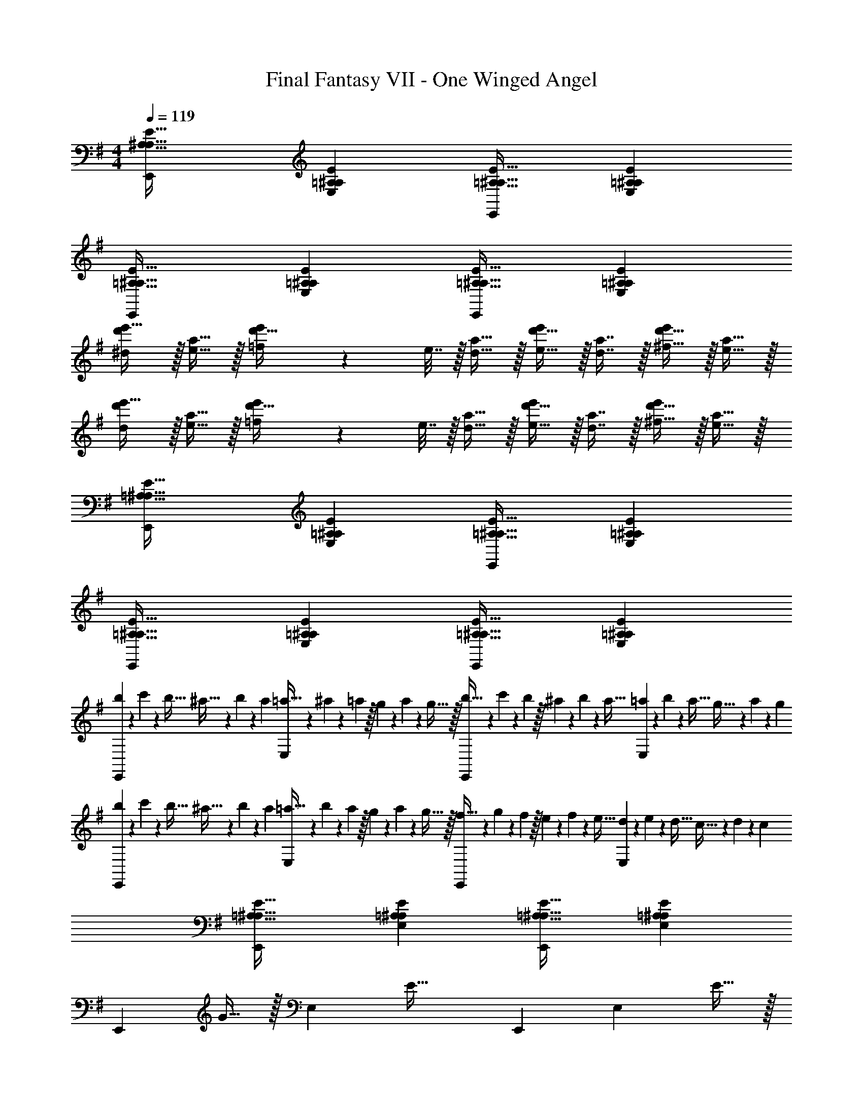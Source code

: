 X: 1
T: Final Fantasy VII - One Winged Angel
Z: ABC Generated by Starbound Composer
L: 1/4
M: 4/4
Q: 1/4=119
K: G
[A,33/32^A,33/32E33/32E,,15/14] [=A,^A,EE,295/288] [=A,31/32^A,31/32E31/32E,,163/160] [=A,^A,EE,29/28] 
[=A,33/32^A,33/32E33/32E,,15/14] [=A,^A,EE,295/288] [=A,31/32^A,31/32E31/32E,,163/160] [=A,^A,EE,29/28] 
[d'/^d/e'17/32] z/32 [a15/32e15/32] z/32 [=f71/288d'15/32e'/] z/288 e7/32 z/32 [a15/32d15/32] z/32 [d'15/32e15/32e'/] z/32 [a7/16d7/16] z/32 [d'15/32^f15/32e'/] z/32 [a15/32e15/32] z/32 
[d'/d/e'17/32] z/32 [a15/32e15/32] z/32 [=f71/288d'15/32e'/] z/288 e7/32 z/32 [a15/32d15/32] z/32 [d'15/32e15/32e'/] z/32 [a7/16d7/16] z/32 [d'15/32^f15/32e'/] z/32 [a15/32e15/32] z/32 
[=A,33/32^A,33/32E33/32E,,15/14] [=A,^A,EE,295/288] [=A,31/32^A,31/32E31/32E,,163/160] [=A,^A,EE,29/28] 
[=A,33/32^A,33/32E33/32E,,15/14] [=A,^A,EE,295/288] [=A,31/32^A,31/32E31/32E,,163/160] [=A,^A,EE,29/28] 
[b/5E,,15/14] z/120 c'25/168 z/56 b5/32 ^a5/32 z/80 b23/160 z3/224 a39/224 [=a5/32E,295/288] z/80 ^a3/20 z/140 =a/7 z/32 g33/224 z/112 a7/48 z/96 g5/32 z/32 [b5/32E,,163/160] z/80 c'3/20 z/140 b/7 z/32 ^a13/96 z/84 b13/84 z/96 a5/32 [=a/6E,29/28] z/84 b13/84 z/96 a5/32 g5/32 z/96 a13/84 z/84 g/6 
[b/5E,,15/14] z/120 c'25/168 z/56 b5/32 ^a5/32 z/80 b23/160 z3/224 a39/224 [=a5/32E,295/288] z/80 b3/20 z/140 a/7 z/32 g33/224 z/112 a7/48 z/96 g5/32 z/32 [f5/32E,,163/160] z/80 g3/20 z/140 f/7 z/32 e13/96 z/84 f13/84 z/96 e5/32 [d/6E,29/28] z/84 e13/84 z/96 d5/32 c5/32 z/96 d13/84 z/84 c/6 
[=A,33/32^A,33/32E33/32E,,15/14] [=A,^A,EE,295/288] [=A,31/32^A,31/32E31/32E,,163/160] [=A,^A,EE,29/28] 
[z17/32E,,15/14] G15/32 z/32 [z/E,295/288] [z/E63/32] [z31/32E,,163/160] [z/E,29/28] E15/32 z/32 
[^D/E,,15/14] z/32 E15/32 z/32 [FE,295/288] [z31/32E,,163/160C63/32] [zE,29/28] 
[z17/32E,,15/14] e7/32 z/36 ^A2/9 z/32 [=A15/32E,295/288] z/32 e7/32 z/36 ^A2/9 z/32 [=A15/32E,,163/160] z/32 =d13/96 z/84 ^c13/84 z/96 e5/32 [^a15/32E,29/28] z/32 d5/32 z/96 ^d13/84 z/84 e/6 
[a33/32E,,15/14] [zE,295/288] [z/E,,163/160] e7/32 ^A/4 [=A15/32E,29/28] z/32 e2/9 z/36 ^A7/32 z/32 
[=A33/32E,,15/14] [zE,295/288] [z/E,,163/160] e7/32 ^A/4 [=AE,29/28] 
[F33/32E,,15/14] [G73/224E,295/288] G9/28 z/112 [z11/32G17/48] [A31/32E,,163/160] [B11/32E,29/28] B31/96 [z/3B35/96] 
[=c33/32E,,15/14] [B73/224E,295/288] B9/28 z/112 [z11/32B17/48] [^A31/32E,,163/160] [B11/32E,29/28] B31/96 [z/3B35/96] 
[^c33/32E,,15/14] [B73/224E,295/288] B9/28 z/112 [z11/32B17/48] [=d31/32E,,163/160] [B11/32E,29/28] B31/96 [z/3B35/96] 
[e33/32E,,15/14] [B73/224E,295/288] B9/28 z/112 [z11/32B17/48] [A31/32E,,163/160] B11/32 B31/96 [z/3B35/96] 
[E,/28E,,15/14] z43/168 G,23/96 A,7/32 z/36 F2/9 z/32 [zE,295/288E39/16] [z31/32E,,163/160] [z/E,29/28] ^C2/9 z/36 D7/32 z/32 
[E/E,,15/14] z/32 F15/32 z/32 [E15/32E,295/288] z/32 D15/32 z/32 [C15/32E,,163/160] z/32 =C7/16 z/32 [A,15/32E,29/28] z/32 ^G,15/32 z/32 
[z17/32D,65/32] =A,15/32 z/32 ^A,15/32 z/32 =A15/32 z/32 [z7/32^G15/32C,31/32] 
Q: 1/4=118
z9/32 [z7/32D7/16] 
Q: 1/4=117
z/4 
Q: 1/4=116
[c15/32^A,,15/32] z/32 
Q: 1/4=115
[=c15/32=A,,] z/32 
[z/4=G/] 
Q: 1/4=119
z9/32 [^G15/32F,] z/32 ^d15/32 z/32 [=d15/32=F,] z/32 A15/32 z/32 [g7/16E,7/16] z/32 [f15/32D,] z/32 ^c15/32 z/32 
[d/G,,33/32] z/32 a15/32 z/32 [=a15/32A,,] z/32 e15/32 z/32 [=f15/32^A,,15/32] z/32 [^F,47/32^c'303/32] 
B,,33/32 B,, B,,31/32 B,, 
B,,33/32 B,, B,,31/32 B,, 
D,,33/32 D,, D,,31/32 D,, 
D,,33/32 D,, D,,31/32 D,, 
[D,,33/32=D65/32=F65/32A65/32] D,, [D,,31/32d63/32f63/32a63/32] D,, 
[D,,33/32C65/32^D65/32=G65/32] D,, [D,,31/32=c63/32^d63/32g63/32] D,, 
[D,,33/32D65/32^G65/32c65/32] D,, [D,,31/32d63/32^g63/32=c'63/32] D,, 
[D,,33/32D65/32^F65/32^A65/32] D,, [D,,31/32d63/32^f63/32^a63/32] D,, 
[D,,33/32C65/32=F65/32=A65/32] D,, [D,,31/32c63/32=f63/32=a63/32] D,, 
[D,,33/32^F65/32B65/32d65/32] D,, [z7/32D,,31/32^f63/32b63/32^d'63/32] 
Q: 1/4=118
z/ 
Q: 1/4=117
z/4 
Q: 1/4=116
[z/A,,,] 
Q: 1/4=115
z/ 
[z/4=A,,/=D33/32=F33/32A33/32] 
Q: 1/4=119
z9/32 D,/ [D,/DFA] D,/ [D/F/A/D,/] [F15/32G15/32D,15/32D49/96] [D,/EFA] D,/ 
[D17/32F17/32A17/32D,17/32] [D,15/32F/A/D151/288] z/32 [^C,15/32^CF^A] z/32 ^A,,15/32 z/32 [=A,,15/32D/F/=A/] z/32 [D,7/16F15/32A15/32D49/96] z/32 [C,15/32CF^A] z/32 ^A,,15/32 z/32 
[=A,,/D33/32F33/32=A33/32] z/32 D,/ [D,/DFA] D,/ [D/F/A/D,/] [D15/32F15/32G15/32D,15/32] [D,/DFA] D,/ 
[D17/32F17/32A17/32D,17/32] [D,15/32F/A/D151/288] z/32 [C,15/32CF^A] z/32 ^A,,15/32 z/32 [=A,,15/32D/F/=A/] z/32 [D,7/16F15/32A15/32D49/96] z/32 [C,15/32CF^A] z/32 ^A,,15/32 z/32 
[F,,/=A17/32=f17/32] z/32 [^D,,15/32f/A151/288] z/32 [F=d=D,,] z7/32 
Q: 1/4=118
z/ 
Q: 1/4=117
z/4 
Q: 1/4=116
[F11/32A11/32=A,,11/32] [z5/32F67/224A31/96A,,31/96] 
Q: 1/4=115
z/6 [E29/96=G/3A,,35/96] z/32 
[z/4D33/32F33/32D,33/32] 
Q: 1/4=119
z25/32 D, [F31/32A31/32D,31/32] [E15/32G/D,] z/32 [G15/32^A/] z/32 
[F,,/=A17/32f17/32] z/32 [A15/32^D,,15/32f/] z/32 [Fd=D,,] z7/32 
Q: 1/4=118
z/ 
Q: 1/4=117
z/4 
Q: 1/4=116
[F11/32d11/32A,,11/32] [z5/32F31/96d31/96A,,31/96] 
Q: 1/4=115
z/6 [F/3A/3A,,35/96] 
[z/4D,33/32D65/32F65/32] 
Q: 1/4=119
z25/32 D, [F31/32A31/32D,31/32] [E15/32G/D,] z/32 [G15/32^A/] z/32 
[A,,/D33/32F33/32=A33/32] z/32 D,/ [D,/DFA] D,/ [D/F/A/D,/] [D15/32F15/32^G15/32D,15/32] [D,/DFA] D,/ 
[D17/32F17/32A17/32D,17/32] [D,15/32F/A/D151/288] z/32 [C,15/32CF^A] z/32 ^A,,15/32 z/32 [=A,,15/32D/F/=A/] z/32 [D,7/16F15/32A15/32D49/96] z/32 [C,15/32CF^A] z/32 ^A,,15/32 z/32 
[=A,,/D33/32F33/32=A33/32] z/32 D,/ [D,/DFA] D,/ [D/F/A/D,/] [D15/32F15/32G15/32D,15/32] [D,/DFA] D,/ 
[D17/32F17/32A17/32D,17/32] [D,15/32F/A/D151/288] z/32 [C,15/32CF^A] z/32 ^A,,15/32 z/32 [=A,,15/32D/F/=A/] z/32 [D,7/16F15/32A15/32D49/96] z/32 [C,15/32CF^A] z/32 ^A,,15/32 z/32 
[F,,/=A17/32f17/32] z/32 [^D,,15/32f/A151/288] z/32 [Fd=D,,] z7/32 
Q: 1/4=118
z/ 
Q: 1/4=117
z/4 
Q: 1/4=116
[F11/32A11/32=A,,11/32] [z5/32F67/224A31/96A,,31/96] 
Q: 1/4=115
z/6 [E29/96=G/3A,,35/96] z/32 
[z/4D33/32F33/32D,33/32] 
Q: 1/4=119
z25/32 D, [F31/32A31/32D,31/32] [E15/32G/D,] z/32 [G15/32^A/] z/32 
[F,,/=A17/32f17/32] z/32 [A15/32^D,,15/32f/] z/32 [Fd=D,,] z7/32 
Q: 1/4=118
z/ 
Q: 1/4=117
z/4 
Q: 1/4=116
[F11/32d11/32A,,11/32] [z5/32F31/96d31/96A,,31/96] 
Q: 1/4=115
z/6 [F/3A/3A,,35/96] 
[z/4D,33/32D65/32F65/32] 
Q: 1/4=119
z25/32 D, [F31/32A31/32D,31/32] [E15/32G/D,29/28] z/32 [G15/32^A/] z/32 
[z33/32B,,,15/14] [CFB,,295/288] [=C/E/B,,,163/160] [E15/32C49/96] [^D^FB,,29/28] 
[^C33/32B,,,15/14] [zB,,295/288=F63/32] [z31/32B,,,163/160] [CB,,29/28] 
[z33/32B,,,15/14] [CFB,,295/288] [C/F/B,,,163/160] [F15/32C49/96] [=CEB,,29/28] 
[A33/32B,,,15/14] [zB,,295/288^c63/32] [z31/32B,,,163/160] [AB,,29/28] 
[z33/32B,,,15/14] [^CFB,,295/288] [=C/E/B,,,163/160] [E15/32C49/96] [D^FB,,29/28] 
[^C33/32B,,,15/14] [zB,,295/288=F63/32] [z31/32B,,,163/160] [CB,,29/28] 
[z33/32B,,,15/14] [CFB,,295/288] [C/F/B,,,163/160] [F15/32C49/96] [=CEB,,29/28] 
[A33/32B,,,15/14] [zB,,295/288c63/32] [z31/32B,,,163/160] [AB,,29/28] 
[=D33/32F33/32=A33/32D,,65/32] [DFA] [D/F/A/D,,63/32] [D15/32F15/32^G15/32] [DFA] 
[D17/32F17/32A17/32D,17/32] [D,15/32F/A/D151/288] z/32 [C,15/32^CF^A] z/32 ^A,,15/32 z/32 [=A,,15/32D/F/=A/] z/32 [D,7/16F15/32A15/32D49/96] z/32 [C,15/32CF^A] z/32 ^A,,15/32 z/32 
[D33/32F33/32=A33/32D,,65/32] [DFA] [D/F/A/D,,63/32] [D15/32F15/32G15/32] [DFA] 
[D17/32F17/32A17/32D,17/32] [D,15/32F/A/D151/288] z/32 [C,15/32CF^A] z/32 A,,15/32 z/32 [=A,,15/32D/F/=A/] z/32 [D,7/16F15/32A15/32D49/96] z/32 [C,15/32CF^A] z/32 ^A,,15/32 z/32 
[F,,/=A17/32f17/32] z/32 [^D,,15/32f/A151/288] z/32 [Fd=D,,] [z/D,,31/32] [f7/16c'15/32] z/32 [z/D,,] [f15/32b/] z/32 
[z17/32D,,33/32] [f15/32a/] z/32 [z/D,,] [e15/32=g/] z/32 [z/D,,31/32] [z15/32e31/32] [z/D,,] d15/32 z/32 
[F,,/A17/32f17/32] z/32 [A15/32^D,,15/32f/] z/32 [FdB,,,] B,,,31/32 [B,,,d5] 
[=C,33/32A4] [^C,^F95/32] [D,31/32D63/32] ^D, 
[D33/32=F33/32A33/32=D,,65/32] [DFA] [D/F/A/D,,63/32] [D15/32F15/32G15/32] [DFA] 
[D17/32F17/32A17/32=D,17/32] [D,15/32F/A/D151/288] z/32 [C,15/32CF^A] z/32 A,,15/32 z/32 [=A,,15/32D/F/=A/] z/32 [D,7/16F15/32A15/32D49/96] z/32 [C,15/32CF^A] z/32 ^A,,15/32 z/32 
[D33/32F33/32=A33/32D,,65/32] [DFA] [D/F/A/D,,63/32] [D15/32F15/32G15/32] [DFA] 
[D17/32F17/32A17/32D,17/32] [D,15/32F/A/D151/288] z/32 [C,15/32CF^A] z/32 A,,15/32 z/32 [=A,,15/32D/F/=A/] z/32 [D,7/16F15/32A15/32D49/96] z/32 [C,15/32CF^A] z/32 ^A,,15/32 z/32 
[F,,/=A17/32f17/32] z/32 [^C,,15/32f/A151/288] z/32 [FdB,,,] [z/B,,,31/32] [f7/16c'15/32] z/32 [z/B,,,] [f15/32b/] z/32 
[z17/32B,,,33/32] [f15/32a/] z/32 [z/B,,,] [e15/32g/] z/32 [z/B,,,31/32] [z15/32e31/32] [z/B,,,] d15/32 z/32 
[F,,/A17/32f17/32] z/32 [A15/32^D,,15/32f/] z/32 [FdB,,,] B,,,31/32 [zB,,,29/28d5] 
[z33/32=C,15/14A4] [z^C,295/288F95/32] [z31/32D,163/160D63/32] [z^D,29/28] 
[z33/32E,,15/14] [z/B83/160E,295/288] [z/=G83/160] [z/e83/160E,,163/160] [z15/32B49/96] [z/g15/28E,29/28] [z/e17/32] 
[z17/32^a9/16E,,15/14] [z/g3/] [zE,295/288] [z31/32E,,163/160] [zE,29/28] 
[z33/32B,,,15/14] [e15/32c'/B,,295/288] z/32 [^d15/32b/] z/32 [=d15/32a/B,,,163/160] z/32 [z15/32^d5/b5/] [zB,,29/28] 
[z33/32B,,,15/14] [e15/32c'/B,,295/288] z/32 [d15/32b/] z/32 [^f137/224=d'145/224B,,,163/160] z/28 [z9/28=f87/140^c'149/224] [z11/32B,,29/28] [e59/96=c'21/32] z/24 
[z33/32B,,,15/14d8b8] [zB,,295/288] [z31/32B,,,163/160] [zB,,29/28] 
[z33/32B,,,15/14] [zB,,295/288] [z31/32B,,,163/160] [zB,,29/28] 
[z33/32E,,15/14] [z/B83/160E,295/288] [z/G83/160] [z/e83/160E,,163/160] [z15/32B49/96] [z/g15/28E,29/28] [z/e17/32] 
[z17/32a9/16E,,15/14] [z/g111/32] [zE,295/288] [z31/32E,,163/160] [zE,29/28] 
[z33/32B,,,15/14] [e15/32c'/B,,295/288] z/32 [d15/32b/] z/32 [=d15/32a/B,,,163/160] z/32 [z15/32^d5/b5/] [zB,,29/28] 
[z33/32B,,,15/14] [e15/32c'/B,,295/288] z/32 [d15/32b/] z/32 [^f137/224d'145/224B,,,163/160] z/28 [z9/28g87/140^c'149/224] [z11/32B,,29/28] [^g59/96=c'21/32] z/24 
[z33/32B,,,15/14=a65/32b65/32] [zB,,295/288] [d137/224B,,,163/160] z/28 [z9/28e87/140] [z11/32B,,29/28] =f59/96 z/24 
[z33/32B,,,15/14^f4a4b4] [zB,,295/288] [z31/32B,,,163/160] [zB,,29/28] 
[E/^F/^A17/32=C,,8=C,8] z/32 G15/32 z/32 [E15/32F15/32A/] z/32 G15/32 z/32 A7/32 z/36 =A2/9 z/32 G7/16 z/32 F15/32 z/32 G15/32 z/32 
[E5/18F5/18^A7/24] z/72 =A23/96 G15/32 z/32 F15/32 z/32 G15/32 z/32 A15/32 z/32 G7/16 z/32 ^A15/32 z/32 =A15/32 z/32 
[C/F/^A17/32E,,8E,8] z/32 G15/32 z/32 [C15/32F15/32A/] z/32 G15/32 z/32 A7/32 z/36 =A2/9 z/32 G7/16 z/32 F15/32 z/32 G15/32 z/32 
B5/18 z/72 A23/96 G15/32 z/32 F15/32 z/32 G15/32 z/32 A15/32 z/32 G7/16 z/32 B15/32 z/32 G15/32 z/32 
[E/F/^A17/32C,,8C,8] z/32 G15/32 z/32 [E15/32F15/32A/] z/32 G15/32 z/32 A7/32 z/36 =A2/9 z/32 G7/16 z/32 F15/32 z/32 G15/32 z/32 
[E5/18F5/18^A7/24] z/72 =A23/96 G15/32 z/32 F15/32 z/32 G15/32 z/32 A15/32 z/32 G7/16 z/32 ^A15/32 z/32 =A15/32 z/32 
[C/F/B17/32E,,8E,8] z/32 G15/32 z/32 [C15/32F15/32B/] z/32 G15/32 z/32 B7/32 z/36 A2/9 z/32 G7/16 z/32 F15/32 z/32 G15/32 z/32 
B5/18 z/72 A23/96 G15/32 z/32 F15/32 z/32 G15/32 z/32 A15/32 z/32 G7/16 z/32 B15/32 z/32 G15/32 z/32 
[F/d17/32E,,17/32] z/32 [G15/32e/E,,151/288] z/32 [E/E,] E15/32 z/32 [G137/224B,,63/32] z/28 F87/140 z7/160 =F59/96 z/24 
[E33/32G,,4] [^F15/32d/] z/32 [G15/32e/] z/32 [z15/32E137/224B145/224] 
Q: 1/4=118
z5/28 [=C87/140G149/224] z7/160 [z5/32=G,59/96E21/32] 
Q: 1/4=117
z/ 
Q: 1/4=119
[G33/32=d33/32] [E,,/E95/32c95/32] [z/E,,83/160] [z15/32G,,137/224] 
Q: 1/4=118
z5/28 E,,87/140 z7/160 [z5/32G,,59/96] 
Q: 1/4=117
z/ 
Q: 1/4=119
[D21/32A,,33/32] z7/160 [z53/160^C87/140] [z73/224B,,95/32] =C137/224 z/16 B,63/32 
d'5/18 z/72 c'23/96 b15/32 z/32 a15/32 z/32 [c'15/32C/G/B/] z/32 [b15/32C/G/B/] z/32 [=g7/16C15/32G15/32B15/32] z/32 [C/G/B/a3/] [C15/32G/B/] z/32 
[^C17/32G17/32B17/32] [g7/32C/G/B/] z/36 a2/9 z/32 [b71/288C/G/B/] z/288 a7/32 z/32 [g7/32C/G/B/] z/36 f2/9 z/32 [e15/32C/G/B/] z/32 [g7/16C15/32G15/32B15/32] z/32 [f15/32C/G/B/] z/32 [d15/32C15/32G15/32B/] z/32 
[E/=D,/] z/32 [=C15/32F,/=A,/] z/32 [F,15/32A,/D111/32] z/32 C,15/32 z/32 [^D,/G,/] [D,15/32G,15/32] D,15/32 z/32 [F,/B,/] 
[F,/B,17/32] z/32 =D,15/32 z/32 [F,/A,/] [F,15/32A,/] z/32 C,15/32 z/32 [^D,15/32F,15/32] [D,15/32F,/] z/32 F,15/32 z/32 
[^G,7/24C7/24] [G,23/96C23/96] [G,15/32C/] z/32 F,15/32 z/32 G,/ [G,71/288C71/288] [G,73/288C73/288] [G,7/32C7/32] [G,17/36C/] z7/9 
[d'5/18C,33/32] z/72 c'23/96 b15/32 z/32 [a15/32C,] z/32 c'15/32 z/32 [b15/32C,31/32] z/32 g7/16 z/32 [C,b3/] 
[z17/32^C,33/32] g7/32 z/36 a2/9 z/32 [b71/288C,] z/288 a7/32 z/32 g7/32 z/36 f2/9 z/32 [e15/32C,31/32] z/32 g7/16 z/32 [f15/32C,] z/32 d/ 
[=F33/32G33/32d33/32=D,33/32] [FGdD,] [D,137/224F145/224G145/224d145/224] z/28 [=C,87/140F149/224G149/224d149/224] z7/160 [z/G59/96B,,59/96d21/32F67/96] [z27/224^G,,133/32] [z5/42G113/28] 
[z7/60=c47/12] f19/5 [G33/32A33/32d33/32A,,33/32] 
[GAdA,,] [A,,137/224G145/224A145/224d145/224] z/28 [C,87/140G149/224A149/224d149/224] z7/160 [z73/160G55/96D,59/96d21/32A67/96] [z7/60^D,21/5] [z/8G49/12] [z/8c95/24] [z/8f23/6] c'89/24 
=D,,/ z/32 ^D,,15/32 z/32 ^C,,15/32 z/32 D,,15/32 z/32 =D,,15/32 z/32 ^D,,7/16 z/32 C,, 
=D,,/ z/32 F,,15/32 z/32 D,,/ D,,/ D,,15/32 z/32 ^D,,7/16 z/32 C,, 
=D,,/ z/32 ^D,,15/32 z/32 C,,15/32 z/32 D,,15/32 z/32 =D,,15/32 z/32 ^D,,7/16 z/32 C,, 
=D,,/ z/32 F,,15/32 z/32 D,,/ D,,/ D,,15/32 z/32 ^D,,7/16 z/32 C,, 
[=D,,/=f65/32] z/32 ^D,,15/32 z/32 C,,15/32 z/32 D,,15/32 z/32 [=D,,15/32f63/32] z/32 ^D,,7/16 z/32 C,, 
[=D,,/f65/32] z/32 F,,15/32 z/32 D,,/ D,,/ [D,,15/32f63/32] z/32 ^D,,7/16 z/32 C,, 
[=D,,/f33/32] z/32 ^D,,15/32 z/32 [C,,15/32f] z/32 D,,15/32 z/32 [=D,,15/32f31/32] z/32 ^D,,7/16 z/32 [fC,,] 
[=D,,/f33/32] z/32 F,,15/32 z/32 [D,,/f] D,,/ [D,,15/32f31/32] z/32 ^D,,7/16 z/32 [fC,,] 
[=D,,/F33/32d33/32] z/32 ^D,,15/32 z/32 [C,,15/32G^c] z/32 D,,15/32 z/32 [=D,,15/32F31/32A31/32] z/32 ^D,,7/16 z/32 [GcC,,] 
[=D,,/A33/32f33/32] z/32 F,,15/32 z/32 [D,,/Ge] D,,/ [D,,15/32F31/32d31/32] z/32 ^D,,7/16 z/32 [GcC,,] 
[=D,,/F33/32d33/32] z/32 ^D,,15/32 z/32 [C,,15/32Gc] z/32 D,,15/32 z/32 [=D,,15/32F31/32A31/32] z/32 ^D,,7/16 z/32 [GcC,,] 
[=D,,/A33/32f33/32] z/32 F,,15/32 z/32 [D,,/Ge] D,,/ [D,,15/32F31/32d31/32] z/32 ^D,,7/16 z/32 [GcC,,] 
[=D,,/D33/32F33/32d33/32] z/32 ^D,,15/32 z/32 [C,,15/32^CGc] z/32 D,,15/32 z/32 [=D,,15/32A,31/32F31/32A31/32] z/32 ^D,,7/16 z/32 [CGcC,,] 
[=D,,/F33/32A33/32f33/32] z/32 F,,15/32 z/32 [D,,/EGe] D,,/ [D,,15/32D31/32F31/32d31/32] z/32 ^D,,7/16 z/32 [CGcC,,] 
[=D,,/D33/32F33/32d33/32] z/32 ^D,,15/32 z/32 [C,,15/32CGc] z/32 D,,15/32 z/32 [C,,15/32A,31/32F31/32A31/32] z/32 D,,7/16 z/32 [CGcC,,] 
[=D,,/F33/32A33/32f33/32] z/32 F,,15/32 z/32 [D,,/EGe] D,,/ [D,,15/32D31/32F31/32d31/32] z/32 ^D,,7/16 z/32 [CGcC,,] 
[F,,/A17/32f17/32] z/32 [D,,15/32f/A151/288] z/32 [Fd=D,,] z/ [F15/32A15/32d15/32] [F/A/d/] [F/A/d/] 
[F17/32A17/32d17/32=D,65/32^F65/32] [d/=F151/288A151/288] [G/^A/d/] [d/G83/160A83/160] [F31/32=A31/32] [E15/32G/] z/32 [G15/32^A/] z/32 
[F,,/=A17/32^f17/32] z/32 [A15/32^D,,15/32f/] z/32 [Fd=D,,] z/ [F15/32A15/32d15/32] [F/A/d/] [F/A/d/] 
[F17/32A17/32d17/32D,65/32^F65/32] [d/=F151/288A151/288] [G/^A/d/] [d/G83/160A83/160] [F31/32=A31/32] [E15/32G/] z/32 [G15/32^A/] z/32 
[F,,33/32F65/32] F,, [F,,31/32=A63/32] F,, 
[F,,33/32=c65/32] F,, [F,,31/32e63/32] F,, 
F,,33/32 F,, [z89/224F,,31/32] 
Q: 1/4=115
z3/7 
Q: 1/4=110
z/7 [z2/7F,,] 
Q: 1/4=106
z3/7 
Q: 1/4=102
z2/7 
[=G,,/A17/32=f17/32] z/32 [^D,,15/32f/A151/288] z/32 [^F743/288d743/288=D,,743/288] 
